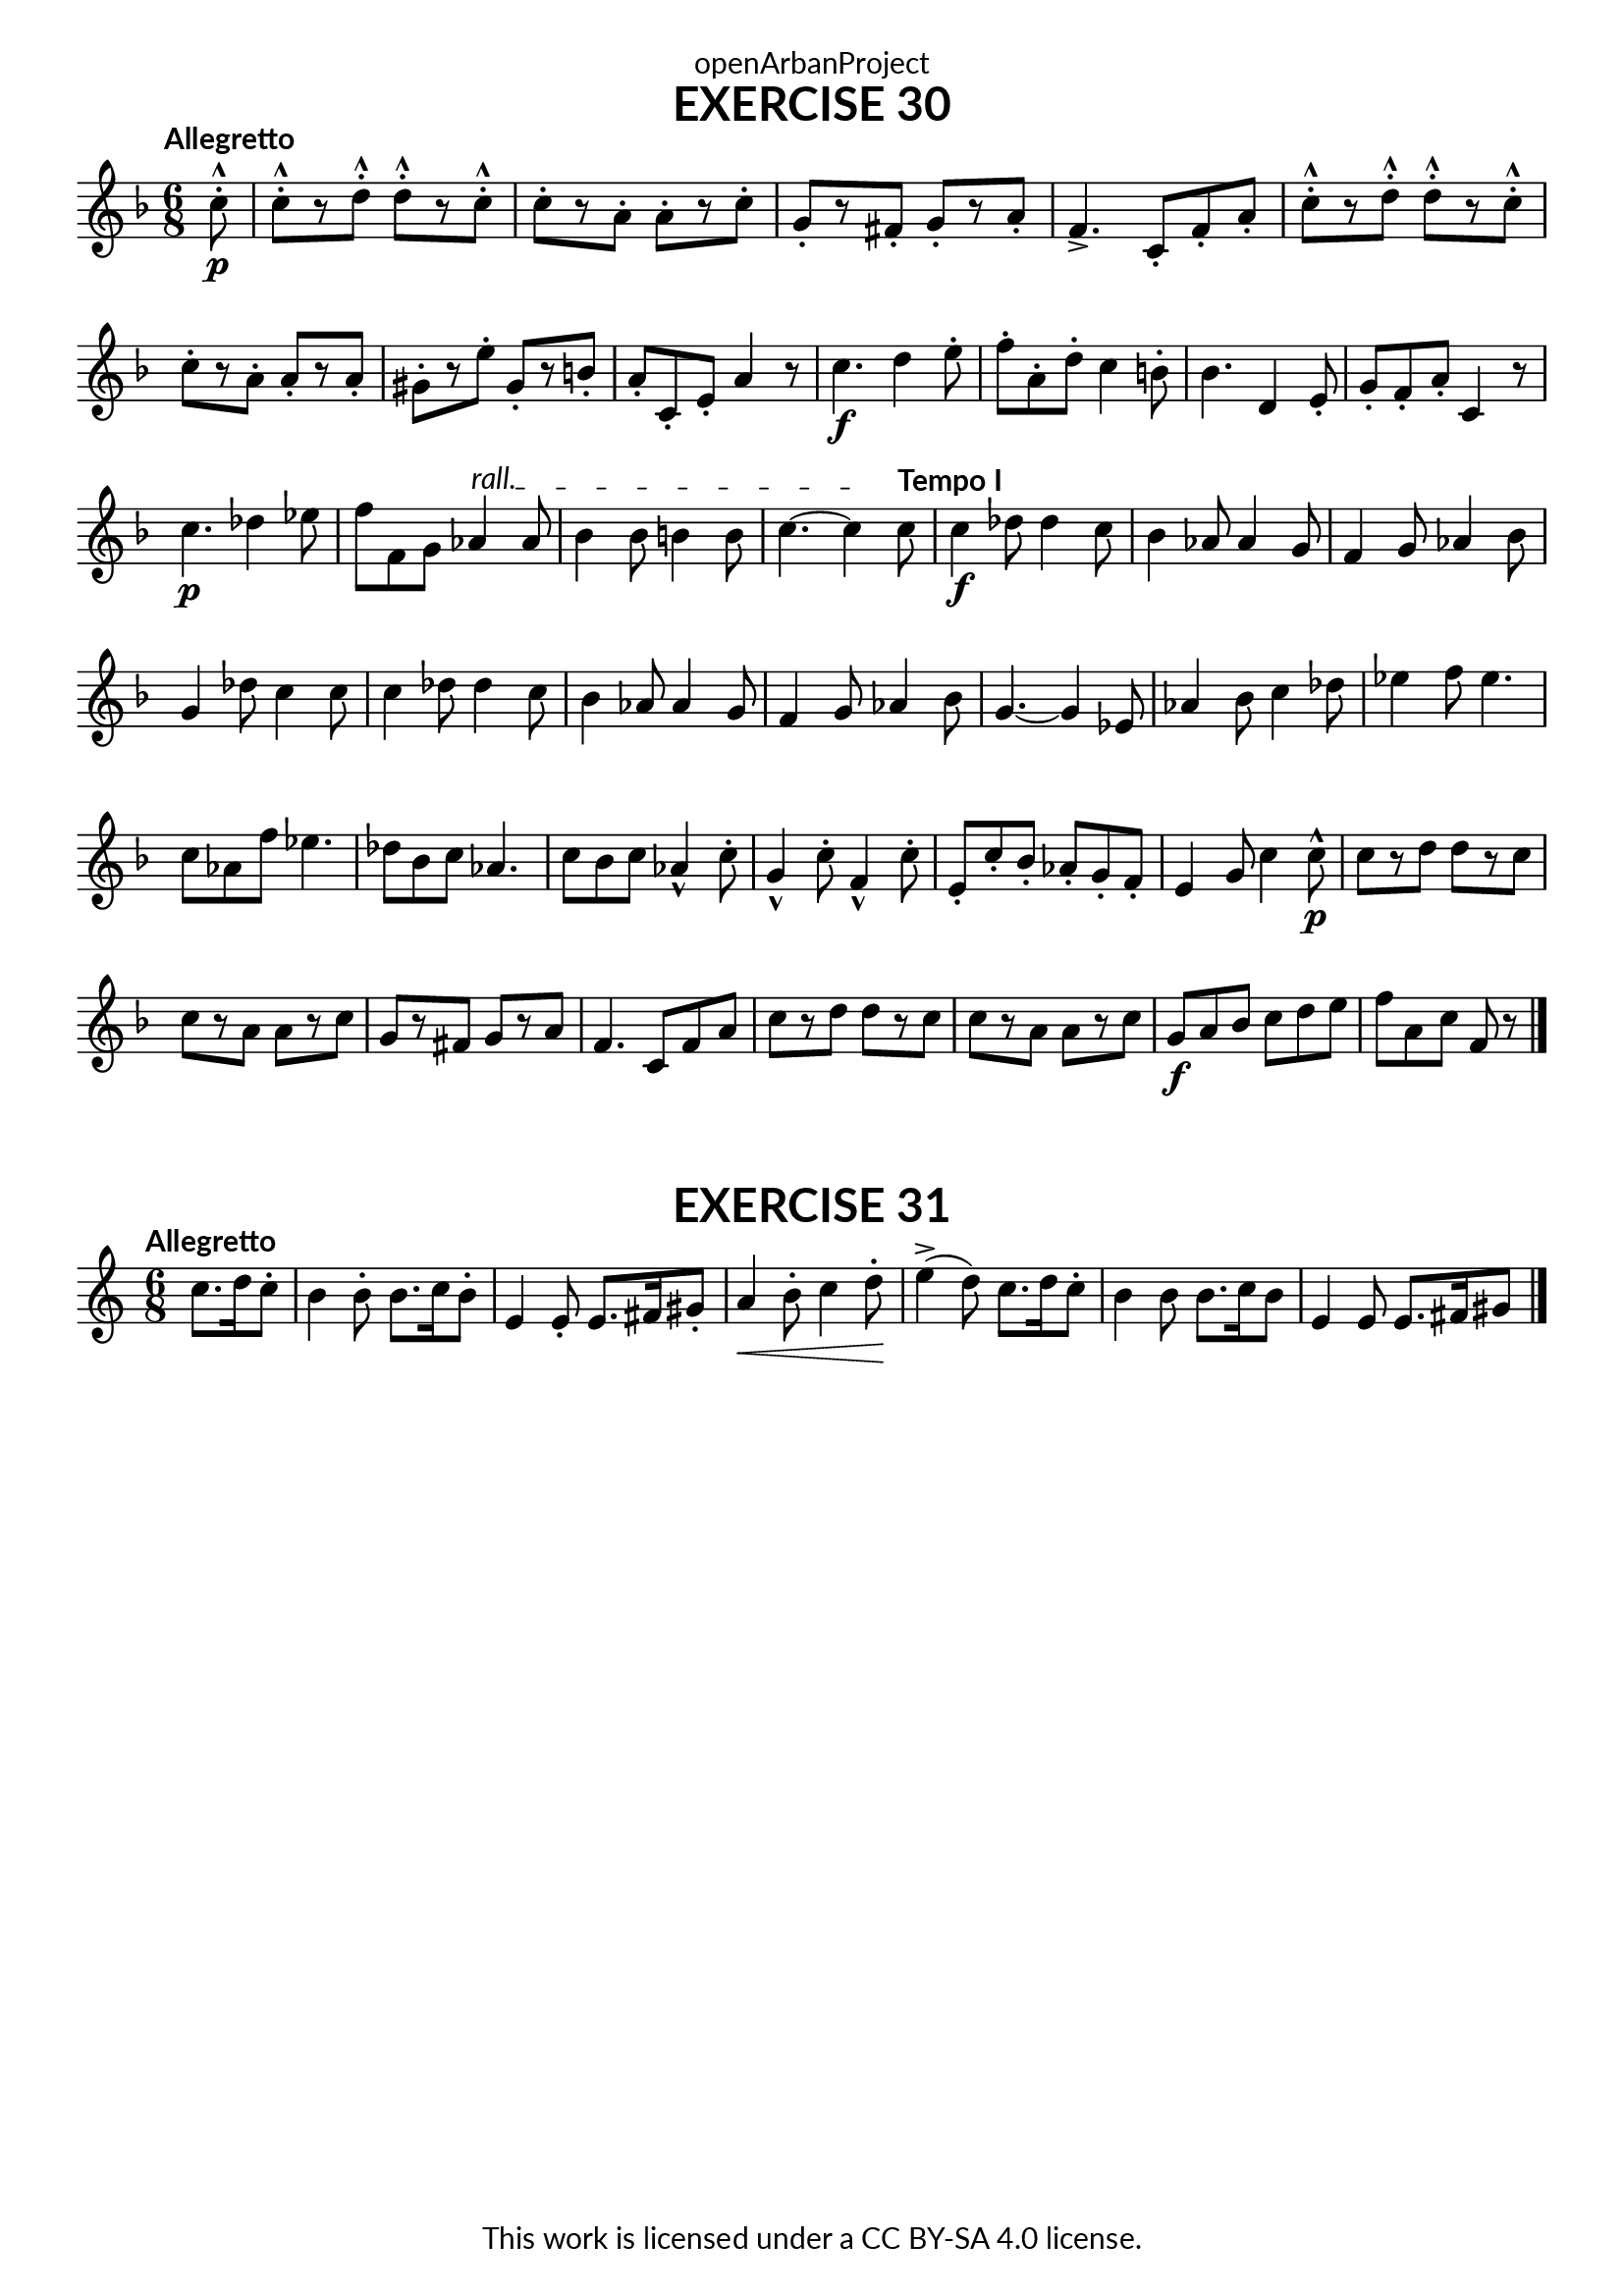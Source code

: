 \version "2.20.0"
\language "english"

\book {
  \paper {
    indent = 0\mm
    scoreTitleMarkup = \markup {
      \fill-line {
        \null
        \fontsize #4 \bold \fromproperty #'header:piece
        \fromproperty #'header:composer
      }
    }
    fonts = #
  (make-pango-font-tree
   "Lato"
   "Lato"
   "Liberation Mono"
   (/ (* staff-height pt) 2.5))
  }
  \header { tagline = ##f 
            copyright = "This work is licensed under a CC BY-SA 4.0 license."
            dedication = "openArbanProject"
  }
   
  \score {
    \header {
      piece = "EXERCISE 30"
    }
    \layout { \context { \Score \remove "Bar_number_engraver" }}
    \relative c'
    {
      \numericTimeSignature \time 6/8
      \partial 8
      \key f \major
      \tempo "Allegretto"
      c'8-.-^\p
      c-.-^[ r d-.-^] d-.-^[ r c-.-^] c-.[ r a-.] a-.[ r c-.] 
      g-.[ r fs-.] g-.[ r a-.] f4.-> c8-. f-. a-.
      c-.-^[ r d-.-^] d-.-^[ r c-.-^] \break c-.[ r a-.] a-.[ r a-.]
      gs-.[ r e'-.] gs,-.[ r b-.] a-. c,-. e-. a4 r8
      
      c4.\f d4 e8-. f-. a,-. d-. c4 b8-. bf4. d,4 e8-. g-. f-. a-. c,4 r8
      c'4.\p df4 ef8 f8 f, g 
      \override TextSpanner.bound-details.left.text = "rall."
      af4 \startTextSpan af8 bf4 bf8 b4 b8 c4.~ c4 \stopTextSpan 
      \tempo "Tempo I"
      c8
      c4\f df8 df4 c8 bf4 af8 af4 g8 f4 g8 af4 bf8 g4 df'8 c4 c8 
      c4 df8 df4 c8 bf4 af8 af4 g8 f4 g8 af4 bf8 g4.~ g4 ef8
      af4 bf8 c4 df8 ef4 f8 ef4. c8 af f' ef4. df8 bf c af4.
      c8 bf c af4-^ c8-. g4-^ c8-. f,4-^ c'8-. e,-. c'-. bf-. af-. g-. f-. e4 g8 c4 c8-^ \p
      c[ r d] d[ r c] c[ r a] a[ r c] g[ r fs] g[ r a] f4. c8 f a
      c[ r d] d[ r c] c[ r a] a[ r c] g \f a bf c d e f a, c f, r \bar "|." 
    }
  } 
  
  \score {
    \header {
      piece = "EXERCISE 31"
    }
    \layout { \context { \Score \remove "Bar_number_engraver" }}
    \relative c'
    {
      \numericTimeSignature \time 6/8
      \partial 4.
      \key c \major
      \tempo "Allegretto"
      c'8. d16 c8-. 
      b4 b8-. b8. c16 b8-. e,4 e8-. e8. fs16 gs8-. 
      a4\< b8-. c4 d8-. \! e4->( d8) c8. d16 c8-.
      b4 b8 b8. c16 b8 e,4 e8 e8. fs16 gs8
      \bar "|." 
    }
  } 
}
